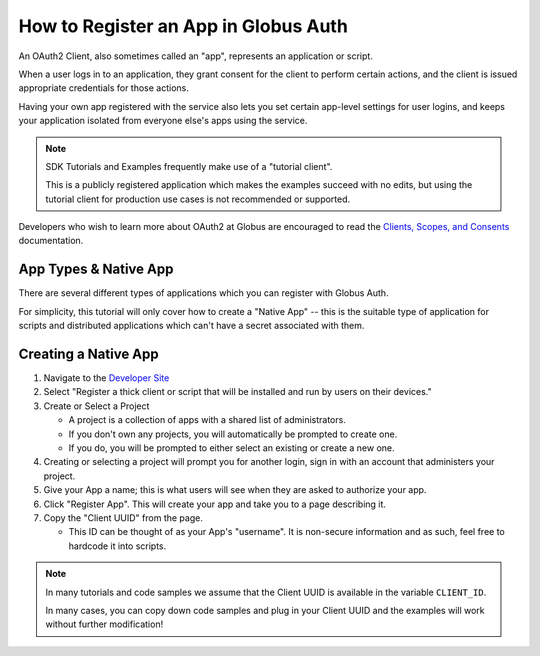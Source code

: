.. _tutorial_register_app:

How to Register an App in Globus Auth
=====================================

An OAuth2 Client, also sometimes called an "app", represents an application or
script.

When a user logs in to an application, they grant consent for the client to
perform certain actions, and the client is issued appropriate credentials for
those actions.

Having your own app registered with the service also lets you set certain app-level
settings for user logins, and keeps your application isolated from everyone
else's apps using the service.

.. note::

    SDK Tutorials and Examples frequently make use of a "tutorial client".

    This is a publicly registered application which makes the examples succeed
    with no edits, but using the tutorial client for production use cases is not
    recommended or supported.

Developers who wish to learn more about OAuth2 at Globus are encouraged to read
the `Clients, Scopes, and Consents
<https://docs.globus.org/guides/overviews/clients-scopes-and-consents/>`_
documentation.

App Types & Native App
----------------------

There are several different types of applications which you can register with
Globus Auth.

For simplicity, this tutorial will only cover how to create a
"Native App" -- this is the suitable type of application for scripts and
distributed applications which can't have a secret associated with them.

Creating a Native App
---------------------

1. Navigate to the `Developer Site <https://app.globus.org/settings/developers>`_

2. Select "Register a thick client or script that will be installed and run by users on
   their devices."

3. Create or Select a Project

   * A project is a collection of apps with a shared list of administrators.
   * If you don't own any projects, you will automatically be prompted to create one.
   * If you do, you will be prompted to either select an existing or create a new one.

4. Creating or selecting a project will prompt you for another login, sign in with an
   account that administers your project.

5. Give your App a name; this is what users will see when they are asked to
   authorize your app.

6. Click "Register App". This will create your app and take you to a page
   describing it.

7. Copy the "Client UUID" from the page.

   * This ID can be thought of as your App's "username". It is non-secure information
     and as such, feel free to hardcode it into scripts.

.. note::

    In many tutorials and code samples we assume that the Client UUID is available
    in the variable ``CLIENT_ID``.

    In many cases, you can copy down code samples and plug in your Client UUID
    and the examples will work without further modification!

